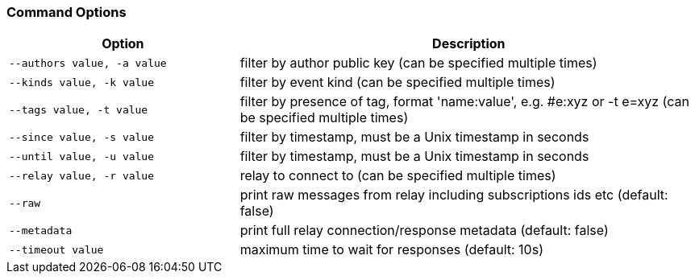 === Command Options

[cols="2,4"]
|===
|Option |Description

|`--authors value, -a value`
|filter by author public key (can be specified multiple times)

|`--kinds value, -k value`
|filter by event kind (can be specified multiple times)

|`--tags value, -t value`
|filter by presence of tag, format 'name:value', e.g. #e:xyz or -t e=xyz (can be specified multiple times)

|`--since value, -s value`
|filter by timestamp, must be a Unix timestamp in seconds

|`--until value, -u value`
|filter by timestamp, must be a Unix timestamp in seconds

|`--relay value, -r value`
|relay to connect to (can be specified multiple times)

|`--raw`
|print raw messages from relay including subscriptions ids etc (default: false)

|`--metadata`
|print full relay connection/response metadata (default: false)

|`--timeout value`
|maximum time to wait for responses (default: 10s)
|===